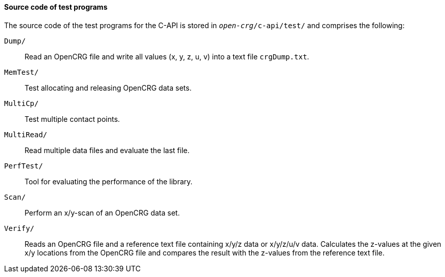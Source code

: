 ==== Source code of test programs

The source code of the test programs for the C-API is stored in `_open-crg_/c-api/test/` and comprises the following:

`Dump/`:: Read an OpenCRG file and write all values (x, y, z, u, v) into a text file `crgDump.txt`.
`MemTest/`:: Test allocating and releasing OpenCRG data sets.
`MultiCp/`:: Test multiple contact points.
`MultiRead/`:: Read multiple data files and evaluate the last file.
`PerfTest/`:: Tool for evaluating the performance of the library.
`Scan/`:: Perform an x/y-scan of an OpenCRG data set.
`Verify/`:: Reads an OpenCRG file and a reference text file containing x/y/z data or x/y/z/u/v data. Calculates the z-values at the given x/y locations from the OpenCRG file and compares the result with the z-values from the reference text file.